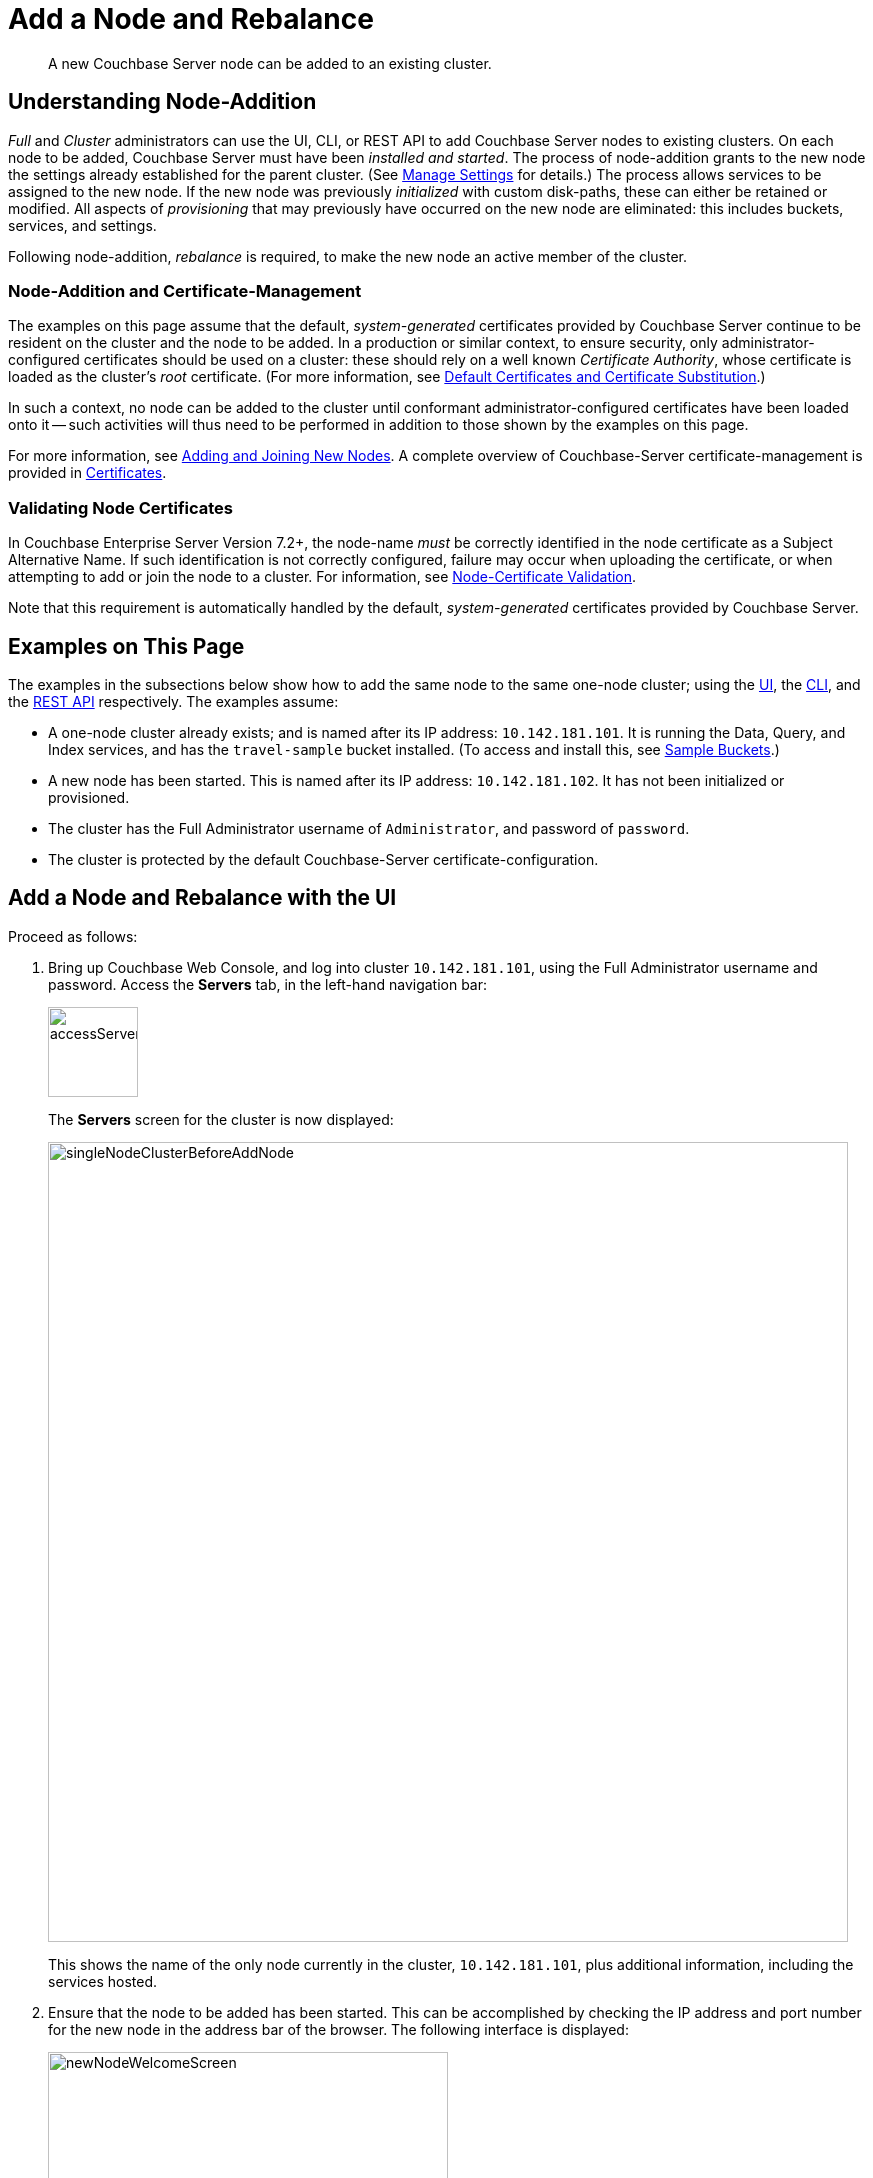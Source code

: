 = Add a Node and Rebalance
:description: A new Couchbase Server node can be added to an existing cluster.
:page-aliases: clustersetup:adding-nodes

[abstract]
{description}

[#understanding-node-addition]
== Understanding Node-Addition

_Full_ and _Cluster_ administrators can use the UI, CLI, or REST API to add Couchbase Server nodes to existing clusters.
On each node to be added, Couchbase Server must have been _installed and started_.
The process of node-addition grants to the new node the settings already established for the parent cluster.
(See xref:manage:manage-settings/manage-settings.adoc[Manage Settings] for details.)
The process allows services to be assigned to the new node.
If the new node was previously _initialized_ with custom disk-paths, these can either be retained or modified.
All aspects of _provisioning_ that may previously have occurred on the new node are eliminated: this includes buckets, services, and settings.

Following node-addition, _rebalance_ is required, to make the new node an active member of the cluster.

=== Node-Addition and Certificate-Management

The examples on this page assume that the default, _system-generated_ certificates provided by Couchbase Server continue to be resident on the cluster and the node to be added.
In a production or similar context, to ensure security, only administrator-configured certificates should be used on a cluster: these should rely on a well known _Certificate Authority_, whose certificate is loaded as the cluster's _root_ certificate.
(For more information, see xref:learn:security/certificates.adoc#server-certificates[Default Certificates and Certificate Substitution].)

In such a context, no node can be added to the cluster until conformant administrator-configured certificates have been loaded onto it -- such activities will thus need to be performed in addition to those shown by the examples on this page.

For more information, see xref:manage:manage-security/configure-server-certificates.adoc#adding-new-nodes[Adding and Joining New Nodes].
A complete overview of Couchbase-Server certificate-management is provided in xref:learn:security/certificates.adoc[Certificates].

[#node-certificate-validation]
=== Validating Node Certificates

In Couchbase Enterprise Server Version 7.2+, the node-name _must_ be correctly identified in the node certificate as a Subject Alternative Name.
If such identification is not correctly configured, failure may occur when uploading the certificate, or when attempting to add or join the node to a cluster.
For information, see xref:learn:security/certificates.adoc#node-certificate-validation[Node-Certificate Validation].

Note that this requirement is automatically handled by the default, _system-generated_ certificates provided by Couchbase Server.

[#examples-on-this-page-node-addition]
== Examples on This Page

The examples in the subsections below show how to add the same node to the same one-node cluster; using the xref:manage:manage-nodes/add-node-and-rebalance.adoc#add-a-node-with-the-ui[UI], the xref:manage:manage-nodes/add-node-and-rebalance.adoc#add-a-node-with-the-cli[CLI], and the xref:manage:manage-nodes/add-node-and-rebalance.adoc#add-a-node-with-the-rest-api[REST API] respectively.
The examples assume:

* A one-node cluster already exists; and is named after its IP address: `10.142.181.101`.
It is running the Data, Query, and Index services, and has the `travel-sample` bucket installed.
(To access and install this, see xref:manage:manage-settings/install-sample-buckets.adoc[Sample Buckets].)

* A new node has been started.
This is named after its IP address: `10.142.181.102`.
It has not been initialized or provisioned.

* The cluster has the Full Administrator username of `Administrator`, and password of `password`.

* The cluster is protected by the default Couchbase-Server certificate-configuration.

[#add-a-node-with-the-ui]
== Add a Node and Rebalance with the UI

Proceed as follows:

. Bring up Couchbase Web Console, and log into cluster `10.142.181.101`, using the Full Administrator username and password.
Access the *Servers* tab, in the left-hand navigation bar:
+
[#left_click_on_servers_tab]
image::manage-nodes/accessServersTab.png[,90,align=middle]
+
The *Servers* screen for the cluster is now displayed:
+
[#servers-screen-initial]
image::manage-nodes/singleNodeClusterBeforeAddNode.png[,800,align=middle]
+
This shows the name of the only node currently in the cluster, `10.142.181.101`, plus additional information, including the services hosted.

. Ensure that the node to be added has been started.
This can be accomplished by checking the IP address and port number for the new node in the address bar of the browser.
The following interface is displayed:
+
[#new-node-welcome-screen]
image::manage-nodes/newNodeWelcomeScreen.png[,400,align=middle]
+
This indicates that Couchbase Server is installed and running on the new node, but has not yet been provisioned.
Do not use this interface: instead, return to Couchbase Web Console for the cluster, `10.142.181.101`.

. In the *Servers* panel for the cluster, left-click on the *ADD SERVER* button, at the upper right:
+
[#add-server-button]
image::manage-nodes/addServerButton.png[,140,align=middle]
+
The *Add Server Node* dialog is now displayed:
+
[#add-server-node-dialog]
image::manage-nodes/addServerNodeDialog.png[,400,align=middle]
+
Note the warning provided at the top of the dialog: if the node to be added has already been provisioned, the results of such provisioning will be eliminated and replaced on the node's addition to the current cluster.
(In fact, the node to be added in this example, has neither been initialized nor provisioned.)

. Specify the IP address of the node to be added.
A placeholder password must be specified, even though the node has not yet been provisioned with one.
Uncheck all of the *Services* check-boxes except *Data*.
The dialog now appears as follows:
+
[#add-server-node-dialog-complete]
image::manage-nodes/addServerNodeDialogComplete.png[,400,align=middle]
+
Optionally, the *Customize disk storage paths (this node)* checkbox can be checked, to display interactive fields that allow such paths to be modified for the node that is to be added:
+
[#check-disk-storage-checkbox]
image::manage-nodes/checkDiskStorageCheckbox.png[,280,align=middle]
+
The dialog is now extended vertically, to display the interactive fields for *Data*, *Indexes*, and *Analytics* data paths:
+
[#add-server-dialog-vertically-extended]
image::manage-nodes/addServerNodeDialogVerticallyExtended.png[,400,align=middle]
+
For the current example, the displayed, default paths do not need to be modified.
+
Left-click on the *Add Server* button to save the settings.
The *Servers* screen is redisplayed, with the following appearance:
+
[#servers-screen-with-node-added]
image::manage-nodes/twoNodeClusterAfterAddNodeExpanded.png[,800,align=middle]
+
This indicates that the new node, `10.142.181.102` has been successfully added.
However, it is not yet taking traffic, and will be added following a _rebalance_. Note, at this point, the figure under the *Items* column for for `10.142.181.101`: this is `63.1 K/0`, which indicates that the node contains 63.1 K items in _active_ vBuckets, and 0 items in _replica_ vBuckets.
Meanwhile, the *Items* figure for `10.142.181.102` is 0/0, indicating that no items are yet distributed onto that node in either active or replica form.
+
For an architectural description of how vBuckets and their items are distributed across a cluster, see xref:learn:clusters-and-availability/intra-cluster-replication.adoc[Intra-Cluster Replication].

. To perform a rebalance, left-click on the *Rebalance* button, at the upper right:
+
[#rebalance-button]
image::manage-nodes/rebalanceButton.png[,140,align=middle]
+
[#rebalance-progress-add-node]
The new node is rebalanced into the cluster, meaning that whatever active and replica vBuckets were previously distributed across the original cluster nodes are redistributed across the superset of nodes created by the addition.
Additionally, a *Rebalance* dialog is displayed:
+
image::manage-nodes/rebalanceInOfNodeTwo6.5v2.png[,800,align=middle]
+
The dialog indicates rebalance progress for each of the services on the cluster.
To see more information on the progress related to the Data Service, left-click on the *travel-sample* tab, under *Data*:
The pane expands to provide additional information on the progress of data-transfer for the *travel-sample* bucket:
+
image::manage-nodes/rebalanceOpenedDataTabfor7.0.png[,430,align=middle]
+
The dialog indicates the progress of both vBuckets and documents, as they are moved between nodes.
Average times for *Views Compaction* are also provided.
+
A new panel now appears at the bottom of the *Servers* screen.
This also reports rebalance progress:
+
image::manage-nodes/rebalanceProgressFooter.png[,760,align=middle]
+
[#rebalance-complete-dialog-appearance]
When the rebalance is complete, the panel at the bottom of the screen disappears, and the dialog appears as follows:
+
image::manage-nodes/rebalanceCompletion7.0.png[,430,align=middle]
+
Note that time-completion figures are also provided for the other services, *Index* and *Query*.
Additionally, a complete report on the concluded rebalance activity can be downloaded, by left-clicking on the *Download Report* button:
+
[#download-button]
image::manage-nodes/downloadButton.png[,180,align=middle]
+
See the xref:rebalance-reference:rebalance-reference.adoc[Rebalance Reference], for information on the contents of the report.
+
Left-click on the *X* at the upper-right of the dialog, to dismiss the dialog.
+
The *Servers* screen now displays two rows &#8212; one each for servers `10.142.181.101` and `10.142.181.102`.
Left-click on the row for `10.142.181.102`, to open it.
The screen now appears as follows:
+
[#servers-screen-with-node-added-after-rebalance]
image::manage-nodes/twoNodeClusterAfterRebalance.png[,800,align=middle]
+
Note that the figure in the *Items* column for node `10.142.181.101` is `31.5 K/31.6 K`, which indicates that 31.5 K items are stored on the node in _active_ vBuckets, and 31.6 K in _replica_ vBuckets.
The figure for `10.142.181.102` indicates the converse.
Therefore, replication has successfully distributed the contents of `travel-sample` across both nodes, providing a single replica vBucket for each active vBucket.

[#node-information-within-the-ui]
==== Node Information Within the UI

When the row for a node is open, as is the case here for `10.142.181.102`, information on the node is displayed immediately under its *name*:

* *Addresses* provides at a minimum the _internal_ IP address of the node; and also lists _external_ (that is, _alternate_) IP addresses, if they have been defined &#8212; see xref:learn:clusters-and-availability/connectivity.adoc#alternate-addresses[Alternate Addresses], for information.

* The *Address Family* of the node is specified as either *IPv4* or *IPv6*: see xref:manage:manage-nodes/manage-address-families.adoc[Manage Address Families], for information.

* *Node-to-Node Encryption* for the cluster is specified as either *enabled* or *disabled*: see xref:manage:manage-nodes/apply-node-to-node-encryption.adoc[Manage Node-to-Node Encryption].

* The *Version* of the Couchbase-Server instance on the node, its current *Uptime*, and the *OS* on which it runs are also specified.

* The *RAM Quotas* for each service on the node, and each established *Storage Path* (for one or more of *Data*, *Indexes*, *Eventing*, and *Analytics*) are specified: see xref:manage:manage-nodes/create-cluster.adoc[Create a Cluster] for examples of how to establish these.

[#rebalance-failure-notification]
=== Rebalance Failure Notification

If rebalance fails &#8212; for example, due to a node's becoming non-responsive &#8212; Couchbase Web Console displays a notification such as the following:

image::manage-nodes/rebalanceFailureNotification.png[,250,align=middle]

As this indicates, detailed information can be found by left-clicking on the *Logs* tab, in the left-hand, vertical navigation bar.
This brings up the *Logs* screen, containing information such as the following:

image::manage-nodes/rebalanceFailureLog.png[,800,align=middle]

Information is also provided on the *Rebalance* dialog:

image::manage-nodes/rebalanceDialogFailureNotification.png[,400,align=middle]

If an unresponsive node become responsive again, rebalance can simply be reattempted manually.
Alternatively, the handling of a rebalance-failure can be configured to occur automatically, as described immediately xref:manage:manage-nodes/add-node-and-rebalance.adoc#automated-rebalance-failure-handling[below].

Before attempting rebalance with a reduced number of nodes, assess whether the available resources can support the intended number of replicas.
See xref:learn:clusters-and-availability/removal.adoc[Removal], for guidance.

[#automated-rebalance-failure-handling]
=== Automated Rebalance-Failure Handling

The handling of a rebalance-failure can be configured to occur automatically.
Configuration occurs by means of the *General* settings screen.
Up to 3 _retries_ can be configured.
Each retry occurs after the elapsing of a time-period specified by the administrator, in seconds.
By default, automated rebalance-failure handling is _not_ enabled.
For detailed information, see xref:manage:manage-settings/general-settings.adoc#rebalance-settings[Rebalance Settings].

If automated rebalance-failure handling has been enabled (meaning that between 1 and 3 retries have been specified), following a rebalance failure, the following notifications appear at the lower left of the main screen of Couchbase Web Console:

image::manage-nodes/rebalanceFailureMessage.png[,260,align=middle]

The middle notification indicates that a retry is planned, in accordance with the configuration made on the *General* settings screen.
The displayed integer represents the number of seconds remaining before the retry is commenced; and is gradually decremented, from the configured maximum to zero; at which point, retry is commenced.

If a retry fails, additional retries occur successively; until the maximum configured number have been attempted.

[#retry-cancellation]
=== Retry-Cancellation

If one or more retries have been configured, and, following a rebalance failure, a retry is pending, no administrative tasks should be performed on the cluster.
Instead, _either_ allow configured retries continue occurring &#8212; until one has succeeded, or all have failed; _or_ cancel the entire retry sequence.
Then, continue performing administrative tasks as appropriate.

To cancel, left-click on the *CANCEL RETRY* link, on the retry notification.
Note that this cancels *all* currently scheduled retries.
However, the configured number of retries will be rescheduled for each subsequent, manually initiated rebalance.

Retries can also be cancelled by means of the CLI and the REST API.
See xref:manage:manage-nodes/add-node-and-rebalance.adoc#cancel-retries-with-the-cli[Cancel Retries with the CLI] and xref:manage:manage-nodes/add-node-and-rebalance.adoc#cancel-retries-with-the-rest-api[Cancel Retries with the REST API], below.

==== Restricting the Addition of Nodes

To ensure cluster-security, in Couchbase Server Version 7.1.1+, restrictions can be placed on addition, based on the establishment of _node-naming conventions_.
Only nodes whose names correspond to at least one of the stipulated conventions can be added.
For information, see xref:rest-api:rest-specify-node-addition-conventions.adoc[Restrict Node-Addition].

[#add-a-node-with-the-cli]
== Add a Node and Rebalance with the CLI

To add a new Couchbase Server-node to an existing cluster, use the xref:cli:cbcli/couchbase-cli-server-add.adoc[server-add] command.
Note that this command requires that arguments be provided for its `--server-add-username` and `--server-add-password` flags.
In this case, meaningful arguments do not exist, since the new node features an instance of Couchbase Server that is running, but has not been provisioned with a username or password.
Therefore, specify placeholder arguments.
Additionally, specify that the `data` service be run on the node, once it is part of the cluster.

Note that a server to be added (as specified by the value of the `server-add` parameter) can be prefixed with the scheme `https://`, and/or with the port `18091`): if no scheme and no port is specified, `https://` and `18091` are used as defaults.
The scheme `http://` cannot be used, nor can the port `8091`: since in 7.1+, addition must occur over a secure connection.

----
couchbase-cli server-add -c 10.142.181.101:8091 \
--username Administrator \
--password password \
--server-add https://10.142.181.102:18091 \
--server-add-username someName \
--server-add-password somePassword \
--services data
----

If successful, the command returns the following:

----
SUCCESS: Server added
----

The newly added node must now be rebalanced into the cluster. Use the xref:cli:cbcli/couchbase-cli-rebalance.adoc[rebalance] command:

----
couchbase-cli rebalance -c 10.142.181.101:8091 \
--username Administrator \
--password password
----

During rebalance, progress is displayed as console output:

----
Rebalancing
Bucket: 01/01 (travel-sample)                      60714 docs remaining
[=====                                                          ] 4.56%
----

If successful, the command returns the following:

----
SUCCESS: Rebalance complete
----

Note that when the operation is highly complex, it may be desirable to get status on its progress, or stop the operation. See the command reference for xref:cli:cbcli/couchbase-cli-rebalance-status.adoc[rebalance-status] and xref:cli:cbcli/couchbase-cli-rebalance-stop.adoc[rebalance-stop], for more information.

[#cancel-retries-with-the-cli]
=== Cancel Retries with the CLI

_Retries_ (described above, in xref:manage:manage-nodes/add-node-and-rebalance.adoc#automated-rebalance-failure-handling[Automated Rebalance-Failure Handling]) can be cancelled with the CLI, by means of the xref:cli:cbcli/couchbase-cli-setting-rebalance.adoc[setting-rebalance] command.

Note that use of `setting-rebalance` for setting and getting the current rebalance-failure configuration is documented in xref:manage:manage-settings/general-settings.adoc[General Settings].

If, following a rebalance failure, a retry is pending, retrieve information on the pending retry as follows.
Note that the command is piped to the https://stedolan.github.io/jq/[jq] program, to facilitate readability:

----
/opt/couchbase/bin/couchbase-cli setting-rebalance \
-c 10.143.192.101 \
-u Administrator \
-p password \
--pending-info | jq '.'
----

This returns the following object:

----
{
  "retry_rebalance": "pending",
  "rebalance_id": "29d89aa757097523898588c28efd3b4a",
  "type": "rebalance",
  "attempts_remaining": 2,
  "retry_after_secs": 184,
  "known_nodes": [
    "ns_1@10.143.192.101",
    "ns_1@10.143.192.103"
  ],
  "eject_nodes": [],
  "delta_recovery_buckets": "all"
}
----

The output indicates that a `retry_rebalance` is `pending`, and indicates that the `rebalance_id` for the pending retry is `29d89aa757097523898588c28efd3b4a`.
This id can be used to cancel the current retry sequence.
The output also indicates that 2 further retries are scheduled to be made, if necessary; and the `184` seconds remain before the next retry starts.
The nodes in the cluster are listed.
None is specified to be ejected.
All buckets are selected for `delta` recovery.

The current rebalance sequence can be cancelled by means of the `setting-rebalance` command, specifying the retrieved `rebalance_id`.
Enter the following:

----
/opt/couchbase/bin/couchbase-cli setting-rebalance \
-c 10.143.192.101 \
-u Administrator \
-p password \
--cancel \
--rebalance-id 29d89aa757097523898588c28efd3b4a
----

If successful, the command returns the following:

----
SUCCESS: Rebalance retry canceled
----

[#add-a-node-with-the-rest-api]
== Add a Node and Rebalance with the REST API

To add a new Couchbase Server-node to an existing cluster, use the `/controller/addNode` URI.

The following command adds node `10.142.181.102` to cluster `10.142.181.101`.
Note that a server to be added can be prefixed with the scheme `https://`, and/or can be suffixed with the port `18091`): if no scheme or port is specified, `https://` and `18091` are used as defaults.
The scheme `http://` cannot be used; nor can the port `8091`, since in 7.1+, node-addition takes place only over a secure connection.

----
curl -u Administrator:password -v -X POST \
10.142.181.101:8091/controller/addNode \
-d 'hostname=10.142.181.102&user=someName&password=somePassword&services=kv'
----

Note that the argument passed for `services` is `kv`, which signifies the Data Service.
Optionally, other services can be specified: `index` (Index Service), `n1ql` (Query Service), `eventing` (Eventing Service), `fts` (Search Service), and `cbas` (Analytics Service).
If multiple services are specified, this should be as a comma-separated list: for example, `n1ql,index,fts`.
As with the CLI command shown above, a username and password are expected, even though in this case, the new node has not been provisioned: therefore, placeholders are used. If successful, the command returns the name of the newly added node:

----
{"otpNode":"ns_1@10.142.181.102"}
----

The newly added node must now be rebalanced into the cluster. Use the `/controller/rebalance` URI, as follows:

----
curl -u Administrator:password -v -X POST \
10.142.181.101:8091/controller/rebalance \
-d 'knownNodes=ns_1@10.142.181.101,ns_1@10.142.181.102'
----

Note that the `knownNodes` argument lists each of the nodes in the cluster.
If successful, the command returns no output.

For further information on adding nodes with the REST API, see xref:rest-api:rest-cluster-addnodes.adoc[Adding Nodes to Clusters]; on rebalancing, see xref:rest-api:rest-cluster-rebalance.adoc[Rebalancing the Cluster].

[#cancel-retries-with-the-rest-api]
=== Cancel Retries with the REST API

_Retries_ (described above, in xref:manage:manage-nodes/add-node-and-rebalance.adoc#automated-rebalance-failure-handling[Automated Rebalance-Failure Handling]) can be cancelled with the REST API.

Note that use of the REST API for setting and getting the current rebalance-failure configuration is documented in xref:manage:manage-settings/general-settings.adoc#rebalance-settings-via-rest[Rebalance Settings via REST].

If, following a rebalance failure, a retry is pending, use the `GET /pools/default/pendingRetryRebalance` http method and URI to identify the pending retry, as follows.
Note that this example uses the https://stedolan.github.io/jq/[jq] tool, to facilitate readability of output.

----
curl -u Administrator:password -v -X GET \
http://10.143.192.101:8091/pools/default/pendingRetryRebalance | jq '.'
----

The output is as follows:

----
{
  "retry_rebalance": "pending",
  "rebalance_id": "ff5845cdce693db2dce9a9308cbf885d",
  "type": "rebalance",
  "attempts_remaining": 2,
  "retry_after_secs": 291,
  "known_nodes": [
    "ns_1@10.143.192.101",
    "ns_1@10.143.192.103"
  ],
  "eject_nodes": [],
  "delta_recovery_buckets": "all"
}
----

This indicates that the status of `retry_rebalance` is `pending`; and provides a `rebalance_id` for the process, of `ff5845cdce693db2dce9a9308cbf885d`.
This id can be used to cancel the retry.
The output also lists the cluster's nodes, indicates that `2` retry attempts are scheduled to occur if necessary after the current one, and indicates that `291` seconds are still to elapse before the pending retry.

To cancel the pending retry, use the `POST /controller/cancelRebalanceRetry` http method and URI, specifying the retrieved `rebalance_id` as the endpoint:

----
curl -u Administrator:password -v -X POST \
http://10.143.192.101:8091/controller/cancelRebalanceRetry/ff5845cdce693db2dce9a9308cbf885d
----

If successful, this produces a `HTTP/1.1 200 OK` success message.
Subsequently, the `GET /pools/default/pendingRetryRebalance` http method and URI can again be used, to verify that there is no longer a retry pending.
This would be indicated by the following output:

----
{
  "retry_rebalance": "not_pending"
}
----

All scheduled retries have thus been successfully cancelled.

Note that reference pages for these commands are provided at xref:rest-api:rest-get-rebalance-retry.adoc[Get Rebalance-Retry Status] and xref:rest-api:rest-cancel-rebalance-retry.adoc[Cancel Rebalance Retries].

[#next-steps-after-adding-and-rebalancing]
== Next Steps

As well as supporting a cluster's adding a node to itself, Couchbase Server also supports a node's joining itself to a cluster (which is essentially the same operation, but proceeding from the node, rather than from the cluster).
See xref:manage:manage-nodes/join-cluster-and-rebalance.adoc[Join a Cluster and Rebalance] for details.
